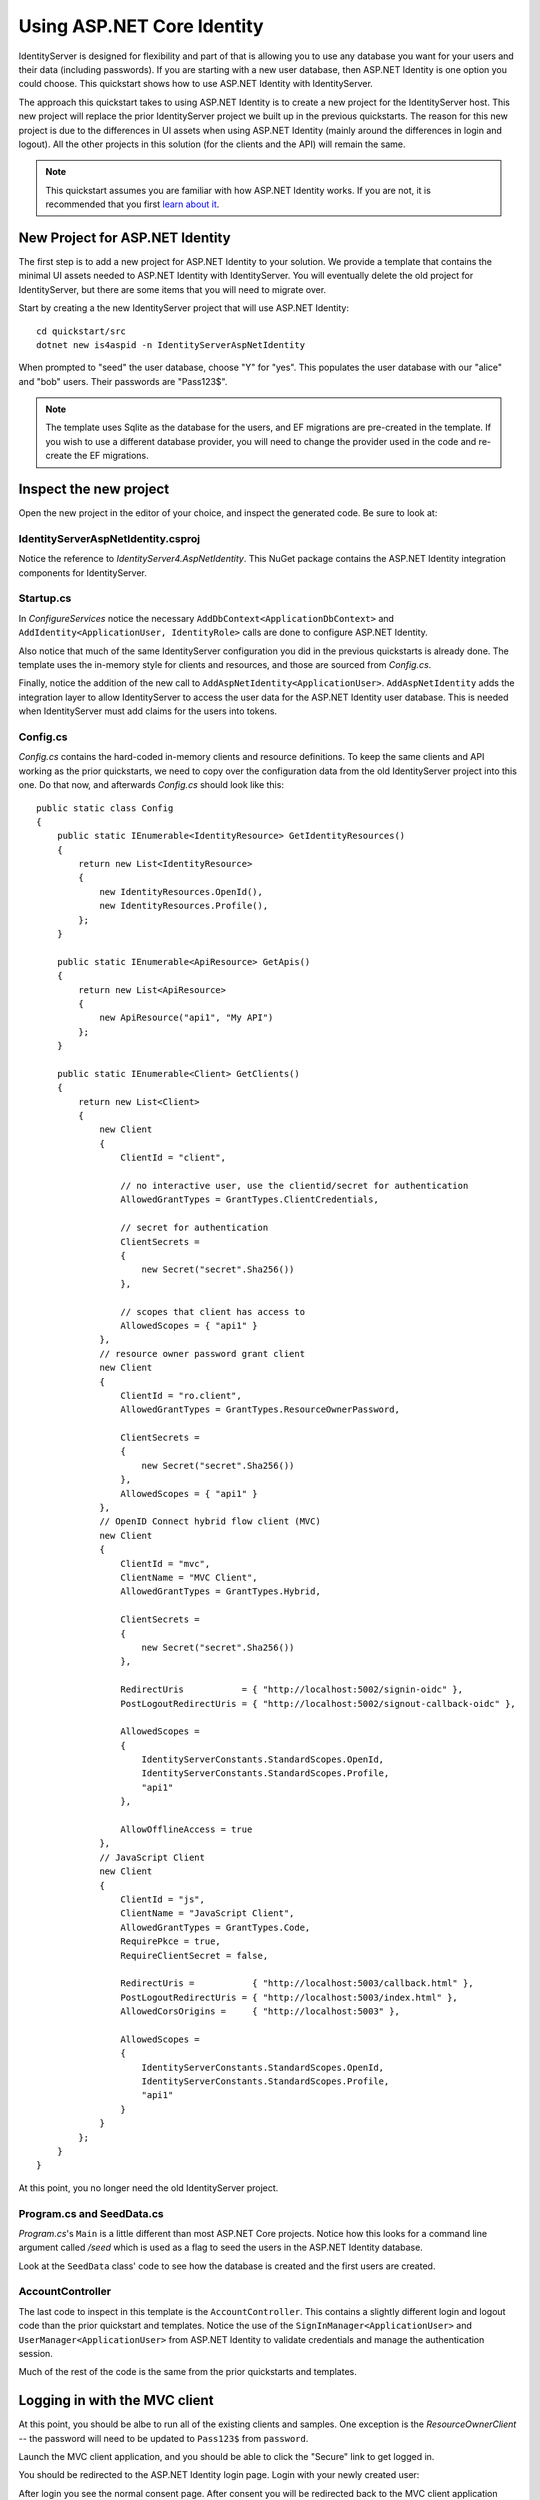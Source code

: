 .. _refAspNetIdentityQuickstart:
Using ASP.NET Core Identity
===========================

IdentityServer is designed for flexibility and part of that is allowing you to use any database you want for your users and their data (including passwords).
If you are starting with a new user database, then ASP.NET Identity is one option you could choose.
This quickstart shows how to use ASP.NET Identity with IdentityServer.

The approach this quickstart takes to using ASP.NET Identity is to create a new project for the IdentityServer host.
This new project will replace the prior IdentityServer project we built up in the previous quickstarts.
The reason for this new project is due to the differences in UI assets when using ASP.NET Identity (mainly around the differences in login and logout).
All the other projects in this solution (for the clients and the API) will remain the same.

.. Note:: This quickstart assumes you are familiar with how ASP.NET Identity works. If you are not, it is recommended that you first `learn about it <https://docs.microsoft.com/en-us/aspnet/core/security/authentication/identity>`_.

New Project for ASP.NET Identity
^^^^^^^^^^^^^^^^^^^^^^^^^^^^^^^^

The first step is to add a new project for ASP.NET Identity to your solution.
We provide a template that contains the minimal UI assets needed to ASP.NET Identity with IdentityServer.
You will eventually delete the old project for IdentityServer, but there are some items that you will need to migrate over.

Start by creating a the new IdentityServer project that will use ASP.NET Identity::
    
    cd quickstart/src
    dotnet new is4aspid -n IdentityServerAspNetIdentity

When prompted to "seed" the user database, choose "Y" for "yes".
This populates the user database with our "alice" and "bob" users. 
Their passwords are "Pass123$".

.. Note:: The template uses Sqlite as the database for the users, and EF migrations are pre-created in the template. If you wish to use a different database provider, you will need to change the provider used in the code and re-create the EF migrations.

Inspect the new project
^^^^^^^^^^^^^^^^^^^^^^^

Open the new project in the editor of your choice, and inspect the generated code.
Be sure to look at:

IdentityServerAspNetIdentity.csproj
-----------------------------------

Notice the reference to `IdentityServer4.AspNetIdentity`. 
This NuGet package contains the ASP.NET Identity integration components for IdentityServer.

Startup.cs
----------

In `ConfigureServices` notice the necessary ``AddDbContext<ApplicationDbContext>`` and ``AddIdentity<ApplicationUser, IdentityRole>`` calls are done to configure ASP.NET Identity.

Also notice that much of the same IdentityServer configuration you did in the previous quickstarts is already done.
The template uses the in-memory style for clients and resources, and those are sourced from `Config.cs`.

Finally, notice the addition of the new call to ``AddAspNetIdentity<ApplicationUser>``.
``AddAspNetIdentity`` adds the integration layer to allow IdentityServer to access the user data for the ASP.NET Identity user database.
This is needed when IdentityServer must add claims for the users into tokens.

Config.cs
-----------

`Config.cs` contains the hard-coded in-memory clients and resource definitions.
To keep the same clients and API working as the prior quickstarts, we need to copy over the configuration data from the old IdentityServer project into this one.
Do that now, and afterwards `Config.cs` should look like this::

    public static class Config
    {
        public static IEnumerable<IdentityResource> GetIdentityResources()
        {
            return new List<IdentityResource>
            {
                new IdentityResources.OpenId(),
                new IdentityResources.Profile(),
            };
        }

        public static IEnumerable<ApiResource> GetApis()
        {
            return new List<ApiResource>
            {
                new ApiResource("api1", "My API")
            };
        }

        public static IEnumerable<Client> GetClients()
        {
            return new List<Client>
            {
                new Client
                {
                    ClientId = "client",

                    // no interactive user, use the clientid/secret for authentication
                    AllowedGrantTypes = GrantTypes.ClientCredentials,

                    // secret for authentication
                    ClientSecrets =
                    {
                        new Secret("secret".Sha256())
                    },

                    // scopes that client has access to
                    AllowedScopes = { "api1" }
                },
                // resource owner password grant client
                new Client
                {
                    ClientId = "ro.client",
                    AllowedGrantTypes = GrantTypes.ResourceOwnerPassword,

                    ClientSecrets =
                    {
                        new Secret("secret".Sha256())
                    },
                    AllowedScopes = { "api1" }
                },
                // OpenID Connect hybrid flow client (MVC)
                new Client
                {
                    ClientId = "mvc",
                    ClientName = "MVC Client",
                    AllowedGrantTypes = GrantTypes.Hybrid,

                    ClientSecrets =
                    {
                        new Secret("secret".Sha256())
                    },

                    RedirectUris           = { "http://localhost:5002/signin-oidc" },
                    PostLogoutRedirectUris = { "http://localhost:5002/signout-callback-oidc" },

                    AllowedScopes =
                    {
                        IdentityServerConstants.StandardScopes.OpenId,
                        IdentityServerConstants.StandardScopes.Profile,
                        "api1"
                    },

                    AllowOfflineAccess = true
                },
                // JavaScript Client
                new Client
                {
                    ClientId = "js",
                    ClientName = "JavaScript Client",
                    AllowedGrantTypes = GrantTypes.Code,
                    RequirePkce = true,
                    RequireClientSecret = false,

                    RedirectUris =           { "http://localhost:5003/callback.html" },
                    PostLogoutRedirectUris = { "http://localhost:5003/index.html" },
                    AllowedCorsOrigins =     { "http://localhost:5003" },

                    AllowedScopes =
                    {
                        IdentityServerConstants.StandardScopes.OpenId,
                        IdentityServerConstants.StandardScopes.Profile,
                        "api1"
                    }
                }
            };
        }
    }

At this point, you no longer need the old IdentityServer project.

Program.cs and SeedData.cs
--------------------------

`Program.cs`'s ``Main`` is a little different than most ASP.NET Core projects.
Notice how this looks for a command line argument called `/seed` which is used as a flag to seed the users in the ASP.NET Identity database.

Look at the ``SeedData`` class' code to see how the database is created and the first users are created.

AccountController
-----------------

The last code to inspect in this template is the ``AccountController``. 
This contains a slightly different login and logout code than the prior quickstart and templates.
Notice the use of the ``SignInManager<ApplicationUser>`` and ``UserManager<ApplicationUser>`` from ASP.NET Identity to validate credentials and manage the authentication session.

Much of the rest of the code is the same from the prior quickstarts and templates.

Logging in with the MVC client
^^^^^^^^^^^^^^^^^^^^^^^^^^^^^^

At this point, you should be albe to run all of the existing clients and samples.
One exception is the `ResourceOwnerClient` -- the password will need to be updated to ``Pass123$`` from ``password``.

Launch the MVC client application, and you should be able to click the "Secure" link to get logged in.

.. image:: images/8_mvc_client.png

You should be redirected to the ASP.NET Identity login page.
Login with your newly created user:

.. image:: images/8_login.png

After login you see the normal consent page. 
After consent you will be redirected back to the MVC client application where your user's claims should be listed.

.. image:: images/8_claims.png

You should also be able to click "Call API using application identity" to invoke the API on behalf of the user:

.. image:: images/8_api_claims.png

And now you're using users from ASP.NET Identity in IdentityServer.

What's Missing?
^^^^^^^^^^^^^^^

Much of the rest of the code in this template is similar to the other quickstart and templates we provide.
The one thing you will notice that is missing from this template is UI code for user registration, password reset, and the other things you might expect from the Visual Studio ASP.NET Identity template.

Given the variety of requirements and different approaches to using ASP.NET Identity, our template deliberatly does not provide those features.
You are expected to know how ASP.NET Identity works sufficiently well to add those features to your project.
Alternatively, you can create a new project based on the Visual Studio ASP.NET Identity template and add the IdentityServer features you have learned about in these quickstarts to that project.
